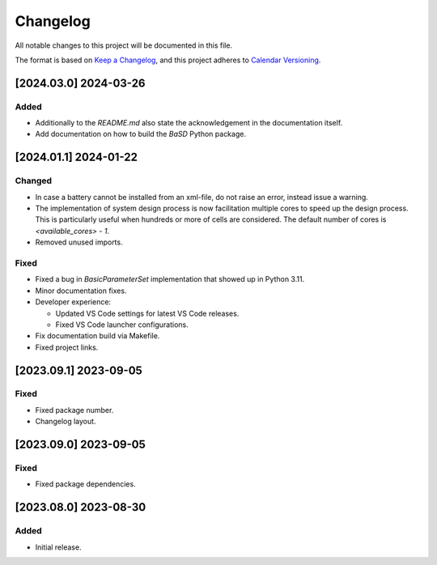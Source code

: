Changelog
=========

All notable changes to this project will be documented in this file.

The format is based on
`Keep a Changelog <https://keepachangelog.com/en/1.0.0/>`_,
and this project adheres to `Calendar Versioning <https://calver.org/>`_.

[2024.03.0] 2024-03-26
----------------------

Added
^^^^^

- Additionally to the `README.md` also state the acknowledgement in the
  documentation itself.
- Add documentation on how to build the `BaSD` Python package.

[2024.01.1] 2024-01-22
----------------------

Changed
^^^^^^^

- In case a battery cannot be installed from an xml-file, do not raise an
  error, instead issue a warning.
- The implementation of system design process is now facilitation multiple
  cores to speed up the design process.
  This is particularly useful when hundreds or more of cells are considered.
  The default number of cores is `<available_cores> - 1`.
- Removed unused imports.

Fixed
^^^^^

- Fixed a bug in `BasicParameterSet` implementation that showed up in Python
  3.11.
- Minor documentation fixes.
- Developer experience:

  - Updated VS Code settings for latest VS Code releases.
  - Fixed VS Code launcher configurations.

- Fix documentation build via Makefile.
- Fixed project links.

[2023.09.1] 2023-09-05
----------------------

Fixed
^^^^^

- Fixed package number.
- Changelog layout.

[2023.09.0] 2023-09-05
----------------------

Fixed
^^^^^

- Fixed package dependencies.

[2023.08.0] 2023-08-30
----------------------

Added
^^^^^

- Initial release.
